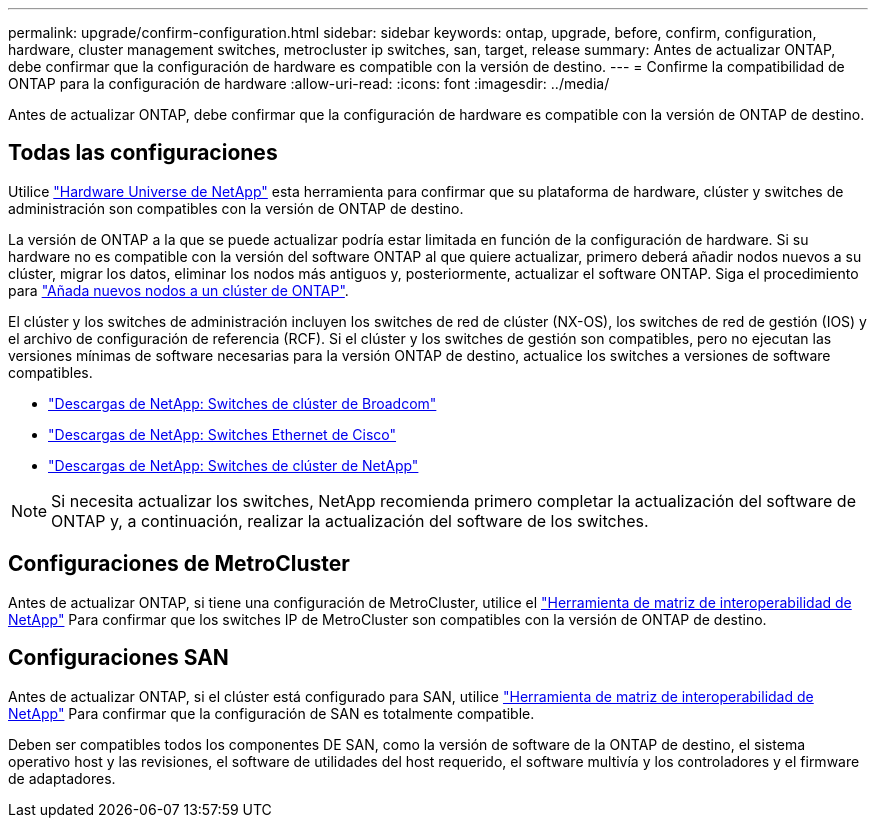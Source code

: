 ---
permalink: upgrade/confirm-configuration.html 
sidebar: sidebar 
keywords: ontap, upgrade, before, confirm, configuration, hardware, cluster management switches, metrocluster ip switches, san, target, release 
summary: Antes de actualizar ONTAP, debe confirmar que la configuración de hardware es compatible con la versión de destino. 
---
= Confirme la compatibilidad de ONTAP para la configuración de hardware
:allow-uri-read: 
:icons: font
:imagesdir: ../media/


[role="lead"]
Antes de actualizar ONTAP, debe confirmar que la configuración de hardware es compatible con la versión de ONTAP de destino.



== Todas las configuraciones

Utilice https://hwu.netapp.com["Hardware Universe de NetApp"^] esta herramienta para confirmar que su plataforma de hardware, clúster y switches de administración son compatibles con la versión de ONTAP de destino.

La versión de ONTAP a la que se puede actualizar podría estar limitada en función de la configuración de hardware. Si su hardware no es compatible con la versión del software ONTAP al que quiere actualizar, primero deberá añadir nodos nuevos a su clúster, migrar los datos, eliminar los nodos más antiguos y, posteriormente, actualizar el software ONTAP. Siga el procedimiento para link:concept_mixed_version_requirements.html#adding-new-nodes-to-an-ontap-cluster["Añada nuevos nodos a un clúster de ONTAP"].

El clúster y los switches de administración incluyen los switches de red de clúster (NX-OS), los switches de red de gestión (IOS) y el archivo de configuración de referencia (RCF). Si el clúster y los switches de gestión son compatibles, pero no ejecutan las versiones mínimas de software necesarias para la versión ONTAP de destino, actualice los switches a versiones de software compatibles.

* https://mysupport.netapp.com/site/info/broadcom-cluster-switch["Descargas de NetApp: Switches de clúster de Broadcom"^]
* https://mysupport.netapp.com/site/info/cisco-ethernet-switch["Descargas de NetApp: Switches Ethernet de Cisco"^]
* https://mysupport.netapp.com/site/info/netapp-cluster-switch["Descargas de NetApp: Switches de clúster de NetApp"^]



NOTE: Si necesita actualizar los switches, NetApp recomienda primero completar la actualización del software de ONTAP y, a continuación, realizar la actualización del software de los switches.



== Configuraciones de MetroCluster

Antes de actualizar ONTAP, si tiene una configuración de MetroCluster, utilice el https://mysupport.netapp.com/matrix["Herramienta de matriz de interoperabilidad de NetApp"^] Para confirmar que los switches IP de MetroCluster son compatibles con la versión de ONTAP de destino.



== Configuraciones SAN

Antes de actualizar ONTAP, si el clúster está configurado para SAN, utilice https://mysupport.netapp.com/matrix["Herramienta de matriz de interoperabilidad de NetApp"^] Para confirmar que la configuración de SAN es totalmente compatible.

Deben ser compatibles todos los componentes DE SAN, como la versión de software de la ONTAP de destino, el sistema operativo host y las revisiones, el software de utilidades del host requerido, el software multivía y los controladores y el firmware de adaptadores.
